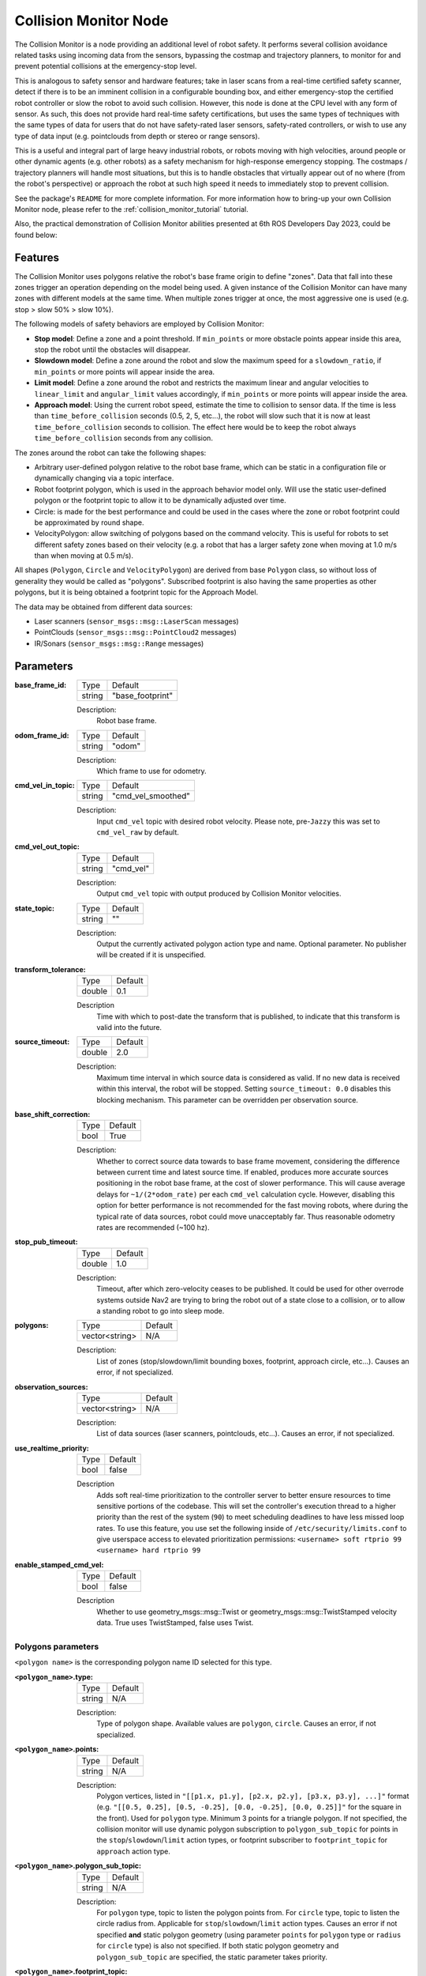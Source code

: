 .. _configuring_collision_monitor_node:

Collision Monitor Node
######################

The Collision Monitor is a node providing an additional level of robot safety.
It performs several collision avoidance related tasks using incoming data from the sensors, bypassing the costmap and trajectory planners, to monitor for and prevent potential collisions at the emergency-stop level.

This is analogous to safety sensor and hardware features; take in laser scans from a real-time certified safety scanner, detect if there is to be an imminent collision in a configurable bounding box, and either emergency-stop the certified robot controller or slow the robot to avoid such collision.
However, this node is done at the CPU level with any form of sensor.
As such, this does not provide hard real-time safety certifications, but uses the same types of techniques with the same types of data for users that do not have safety-rated laser sensors, safety-rated controllers, or wish to use any type of data input (e.g. pointclouds from depth or stereo or range sensors).

This is a useful and integral part of large heavy industrial robots, or robots moving with high velocities, around people or other dynamic agents (e.g. other robots) as a safety mechanism for high-response emergency stopping.
The costmaps / trajectory planners will handle most situations, but this is to handle obstacles that virtually appear out of no where (from the robot's perspective) or approach the robot at such high speed it needs to immediately stop to prevent collision.

See the package's ``README`` for more complete information. For more information how to bring-up your own Collision Monitor node, please refer to the :ref:`collision_monitor_tutorial` tutorial.

Also, the practical demonstration of Collision Monitor abilities presented at 6th ROS Developers Day 2023, could be found below:

.. raw:: html

    <h1 align="center">
      <div>
        <div style="position: relative; padding-bottom: 0%; overflow: hidden; max-width: 100%; height: auto;">
          <iframe width="700" height="394" src="https://www.youtube.com/embed/bWliK0PC5Ms?autoplay=1&mute=1" frameborder="1" allowfullscreen></iframe>
        </div>
      </div>
    </h1>

Features
********

The Collision Monitor uses polygons relative the robot's base frame origin to define "zones".
Data that fall into these zones trigger an operation depending on the model being used.
A given instance of the Collision Monitor can have many zones with different models at the same time.
When multiple zones trigger at once, the most aggressive one is used (e.g. stop > slow 50% > slow 10%).

The following models of safety behaviors are employed by Collision Monitor:

- **Stop model**: Define a zone and a point threshold. If ``min_points`` or more obstacle points appear inside this area, stop the robot until the obstacles will disappear.
- **Slowdown model**: Define a zone around the robot and slow the maximum speed for a ``slowdown_ratio``, if ``min_points`` or more points will appear inside the area.
- **Limit model**: Define a zone around the robot and restricts the maximum linear and angular velocities to ``linear_limit`` and ``angular_limit`` values accordingly, if ``min_points`` or more points will appear inside the area.
- **Approach model**: Using the current robot speed, estimate the time to collision to sensor data. If the time is less than ``time_before_collision`` seconds (0.5, 2, 5, etc...), the robot will slow such that it is now at least ``time_before_collision`` seconds to collision. The effect here would be to keep the robot always ``time_before_collision`` seconds from any collision.

The zones around the robot can take the following shapes:

- Arbitrary user-defined polygon relative to the robot base frame, which can be static in a configuration file or dynamically changing via a topic interface.
- Robot footprint polygon, which is used in the approach behavior model only. Will use the static user-defined polygon or the footprint topic to allow it to be dynamically adjusted over time.
- Circle: is made for the best performance and could be used in the cases where the zone or robot footprint could be approximated by round shape.
- VelocityPolygon: allow switching of polygons based on the command velocity. This is useful for robots to set different safety zones based on their velocity (e.g. a robot that has a larger safety zone when moving at 1.0 m/s than when moving at 0.5 m/s). 

All shapes (``Polygon``, ``Circle`` and ``VelocityPolygon``) are derived from base ``Polygon`` class, so without loss of generality they would be called as "polygons".
Subscribed footprint is also having the same properties as other polygons, but it is being obtained a footprint topic for the Approach Model.

The data may be obtained from different data sources:

- Laser scanners (``sensor_msgs::msg::LaserScan`` messages)
- PointClouds (``sensor_msgs::msg::PointCloud2`` messages)
- IR/Sonars (``sensor_msgs::msg::Range`` messages)

Parameters
**********

:base_frame_id:

  ============== =============================
  Type           Default
  -------------- -----------------------------
  string         "base_footprint"
  ============== =============================

  Description:
    Robot base frame.

:odom_frame_id:

  ============== =============================
  Type           Default
  -------------- -----------------------------
  string         "odom"
  ============== =============================

  Description:
    Which frame to use for odometry.

:cmd_vel_in_topic:

  ============== =============================
  Type           Default
  -------------- -----------------------------
  string         "cmd_vel_smoothed"
  ============== =============================

  Description:
    Input ``cmd_vel`` topic with desired robot velocity.
    Please note, pre-``Jazzy`` this was set to ``cmd_vel_raw`` by default.

:cmd_vel_out_topic:

  ============== =============================
  Type           Default
  -------------- -----------------------------
  string         "cmd_vel"
  ============== =============================

  Description:
    Output ``cmd_vel`` topic with output produced by Collision Monitor velocities.

:state_topic:

  ============== =============================
  Type           Default
  -------------- -----------------------------
  string         ""
  ============== =============================

  Description:
    Output the currently activated polygon action type and name. Optional parameter. No publisher will be created if it is unspecified.

:transform_tolerance:

  ============== =============================
  Type           Default
  -------------- -----------------------------
  double         0.1
  ============== =============================

  Description
    Time with which to post-date the transform that is published, to indicate that this transform is valid into the future.

:source_timeout:

  ============== =============================
  Type           Default
  -------------- -----------------------------
  double         2.0
  ============== =============================

  Description:
    Maximum time interval in which source data is considered as valid. If no new data is received within this interval, the robot will be stopped. Setting ``source_timeout: 0.0`` disables this blocking mechanism. This parameter can be overridden per observation source.

:base_shift_correction:

  ============== =============================
  Type           Default
  -------------- -----------------------------
  bool           True
  ============== =============================

  Description:
    Whether to correct source data towards to base frame movement, considering the difference between current time and latest source time. If enabled, produces more accurate sources positioning in the robot base frame, at the cost of slower performance. This will cause average delays for ``~1/(2*odom_rate)`` per each ``cmd_vel`` calculation cycle. However, disabling this option for better performance is not recommended for the fast moving robots, where during the typical rate of data sources, robot could move unacceptably far. Thus reasonable odometry rates are recommended (~100 hz).

:stop_pub_timeout:

  ============== =============================
  Type           Default
  -------------- -----------------------------
  double         1.0
  ============== =============================

  Description:
    Timeout, after which zero-velocity ceases to be published. It could be used for other overrode systems outside Nav2 are trying to bring the robot out of a state close to a collision, or to allow a standing robot to go into sleep mode.

:polygons:

  ============== =============================
  Type           Default
  -------------- -----------------------------
  vector<string> N/A
  ============== =============================

  Description:
    List of zones (stop/slowdown/limit bounding boxes, footprint, approach circle, etc...). Causes an error, if not specialized.


:observation_sources:

  ============== =============================
  Type           Default
  -------------- -----------------------------
  vector<string> N/A
  ============== =============================

  Description:
    List of data sources (laser scanners, pointclouds, etc...). Causes an error, if not specialized.

:use_realtime_priority:

  ============== =======
  Type           Default
  -------------- -------
  bool           false   
  ============== =======

  Description
    Adds soft real-time prioritization to the controller server to better ensure resources to time sensitive portions of the codebase. This will set the controller's execution thread to a higher priority than the rest of the system (``90``) to meet scheduling deadlines to have less missed loop rates. To use this feature, you use set the following inside of ``/etc/security/limits.conf`` to give userspace access to elevated prioritization permissions: ``<username> soft rtprio 99 <username> hard rtprio 99``

:enable_stamped_cmd_vel:

  ============== =============================
  Type           Default
  -------------- -----------------------------
  bool           false
  ============== =============================

  Description
    Whether to use geometry_msgs::msg::Twist or geometry_msgs::msg::TwistStamped velocity data.
    True uses TwistStamped, false uses Twist.

Polygons parameters
===================

``<polygon name>`` is the corresponding polygon name ID selected for this type.

:``<polygon_name>``.type:

  ============== =============================
  Type           Default
  -------------- -----------------------------
  string         N/A
  ============== =============================

  Description:
    Type of polygon shape. Available values are ``polygon``, ``circle``. Causes an error, if not specialized.

:``<polygon_name>``.points:

  ============== =============================
  Type           Default
  -------------- -----------------------------
  string         N/A
  ============== =============================

  Description:
    Polygon vertices, listed in ``"[[p1.x, p1.y], [p2.x, p2.y], [p3.x, p3.y], ...]"`` format (e.g. ``"[[0.5, 0.25], [0.5, -0.25], [0.0, -0.25], [0.0, 0.25]]"`` for the square in the front). Used for ``polygon`` type. Minimum 3 points for a triangle polygon. If not specified, the collision monitor will use dynamic polygon subscription to ``polygon_sub_topic`` for points in the ``stop``/``slowdown``/``limit`` action types, or footprint subscriber to ``footprint_topic`` for ``approach`` action type.

:``<polygon_name>``.polygon_sub_topic:

  ============== =============================
  Type           Default
  -------------- -----------------------------
  string         N/A
  ============== =============================

  Description:
    For ``polygon`` type, topic to listen the polygon points from. For ``circle`` type, topic to listen the circle radius from. Applicable for ``stop``/``slowdown``/``limit`` action types. Causes an error if not specified **and** static polygon geometry (using parameter ``points`` for ``polygon`` type or ``radius`` for ``circle`` type) is also not specified. If both static polygon geometry and ``polygon_sub_topic`` are specified, the static parameter takes priority.

:``<polygon_name>``.footprint_topic:

  ============== ===================================
  Type           Default
  -------------- -----------------------------------
  string         "local_costmap/published_footprint"
  ============== ===================================

  Description:
    Topic to listen the robot footprint from. Applicable only for ``polygon`` type and ``approach`` action type. If both ``points`` and ``footprint_topic`` are specified, the static ``points`` takes priority.

:``<polygon_name>``.polygon_subscribe_transient_local:

  ============== ===================================
  Type           Default
  -------------- -----------------------------------
  bool           False
  ============== ===================================

  Description:
    QoS durability setting for the incoming polygon or footprint topic subscription.

:``<polygon_name>``.radius:

  ============== =============================
  Type           Default
  -------------- -----------------------------
  double         N/A
  ============== =============================

  Description:
    Circle radius. Used for ``circle`` type. If not specified, the collision monitor will use dynamic polygon subscription to ``polygon_sub_topic`` for circle radius in the ``stop``/``slowdown``/``limit`` action types.

:``<polygon_name>``.action_type:

  ============== =============================
  Type           Default
  -------------- -----------------------------
  string         N/A
  ============== =============================

  Description:
    Zone behavior model. Available values are ``stop``, ``slowdown``, ``limit``, ``approach``. Causes an error, if not specialized.

:``<polygon_name>``.min_points:

  ============== =============================
  Type           Default
  -------------- -----------------------------
  int            4
  ============== =============================

  Description:
    Minimum number of data readings within a zone to trigger the action. Former ``max_points`` parameter for Humble, that meant the maximum number of data readings within a zone to not trigger the action). ``min_points`` is equal to ``max_points + 1`` value.

:``<polygon_name>``.slowdown_ratio:

  ============== =============================
  Type           Default
  -------------- -----------------------------
  double         0.5
  ============== =============================

  Description:
    Robot slowdown (share of its actual speed). Applicable for ``slowdown`` action type.

:``<polygon_name>``.linear_limit:

  ============== =============================
  Type           Default
  -------------- -----------------------------
  double         0.5
  ============== =============================

  Description:
    Robot linear speed limit. Applicable for ``limit`` action type.

:``<polygon_name>``.angular_limit:

  ============== =============================
  Type           Default
  -------------- -----------------------------
  double         0.5
  ============== =============================

  Description:
    Robot angular speed limit. Applicable for ``limit`` action type.

:``<polygon_name>``.time_before_collision:

  ============== =============================
  Type           Default
  -------------- -----------------------------
  double         2.0
  ============== =============================

  Description:
    Time before collision in seconds. Maximum simulation time used in collision prediction. Higher values mean lower performance. Applicable for ``approach`` action type.

:``<polygon_name>``.simulation_time_step:

  ============== =============================
  Type           Default
  -------------- -----------------------------
  double         0.1
  ============== =============================

  Description:
    Time iteration step for robot movement simulation during collision prediction. Higher values mean lower prediction accuracy but better performance. Applicable for ``approach`` action type.

:``<polygon_name>``.visualize:

  ============== =============================
  Type           Default
  -------------- -----------------------------
  bool           False
  ============== =============================

  Description:
    Whether to publish the polygon in a separate topic.

:``<polygon_name>``.polygon_pub_topic:

  ============== =============================
  Type           Default
  -------------- -----------------------------
  string         <polygon_name>
  ============== =============================

  Description:
    Topic name to publish a polygon to. Used only if ``visualize`` is true.

:``<polygon_name name>``.enabled:

  ============== =============================
  Type           Default
  -------------- -----------------------------
  bool           True
  ============== =============================

  Description:
    Whether to use this polygon for collision monitoring. (Can be dynamically set)

VelocityPolygon parameters
==========================

All previous Polygon parameters apply, in addition to the following unique parameters for VelocityPolygon.

:``<vel_poly>``.holonomic:

  ============== =============================
  Type           Default
  -------------- -----------------------------
  bool           False
  ============== =============================

  Description:
    Whether to use holonomic or non-holonomic robot model for collision prediction. For holonomic robot model, the resultant velocity will be used to compare the linear velocity range. Additionally, there will be 2 more parameters, ``direction_start_angle`` and ``direction_end_angle``, to specify the resultant velocity direction.

:``<vel_poly>``.velocity_polygons:

  ============== =============================
  Type           Default
  -------------- -----------------------------
  vector<string> N/A
  ============== =============================

  Description:
    List of sub polygons for switching based on the robot's current velocity. When velocity is covered by multiple sub polygons, the first sub polygon in the list will be used. Causes an error, if not specified.

:``<vel_poly>.<subpoly>``.points:

  ============== =============================
  Type           Default
  -------------- -----------------------------
  vector<string> N/A
  ============== =============================

  Description:
    Polygon vertices, listed in ``"[[p1.x, p1.y], [p2.x, p2.y], [p3.x, p3.y], ...]"`` format (e.g. ``"[[0.5, 0.25], [0.5, -0.25], [0.0, -0.25], [0.0, 0.25]]"`` for the square in the front). Used for ``polygon`` type. Minimum 3 points for a triangle polygon. Causes an error, if not specified.

:``<vel_poly>.<subpoly>``.linear_min:

    ============== =============================
    Type           Default
    -------------- -----------------------------
    double         N/A
    ============== =============================

    Description:
      Minimum linear velocity for the sub polygon. In holonomic mode, this is the minimum resultant velocity. Causes an error, if not specified.

:``<vel_poly>.<subpoly>``.linear_max:

    ============== =============================
    Type           Default
    -------------- -----------------------------
    double         N/A
    ============== =============================

    Description:
      Maximum linear velocity for the sub polygon. In holonomic mode, this is the maximum resultant velocity. Causes an error, if not specified.

:``<vel_poly>.<subpoly>``.theta_min:
  
    ============== =============================
    Type           Default
    -------------- -----------------------------
    double         N/A
    ============== =============================

    Description:
      Minimum angular velocity for the sub polygon. Causes an error, if not specified.

:``<vel_poly>.<subpoly>``.theta_max:

    ============== =============================
    Type           Default
    -------------- -----------------------------
    double         N/A
    ============== =============================
  
    Description:
      Maximum angular velocity for the sub polygon. Causes an error, if not specified.

:``<vel_poly>.<subpoly>``.direction_start_angle:

    ============== =============================
    Type           Default
    -------------- -----------------------------
    double         -PI
    ============== =============================

    Description:
      Start angle of the movement direction(for holomic robot only). Refer to the `Example`_ section for the common configurations. Applicable for `holonomic` mode only.

:``<vel_poly>.<subpoly>``.direction_end_angle:

    ============== =============================
    Type           Default
    -------------- -----------------------------
    double         PI
    ============== =============================

    Description:
      End angle of the movement direction(for holomic robot only). Refer to the `Example`_ section for the common configurations. Applicable for `holonomic` mode only.

Observation sources parameters
==============================

``<source name>`` is the corresponding data source name ID selected for this type.

:``<source name>``.type:

  ============== =============================
  Type           Default
  -------------- -----------------------------
  string         "scan"
  ============== =============================

  Description:
    Type of polygon shape. Could be ``scan``, ``pointcloud`` or ``range``.

:``<source name>``.topic:

  ============== =============================
  Type           Default
  -------------- -----------------------------
  string         "scan"
  ============== =============================

  Description:
    Topic to listen the source data from.

:``<source name>``.min_height:

  ============== =============================
  Type           Default
  -------------- -----------------------------
  double         0.05
  ============== =============================

  Description:
    Minimum height the PointCloud projection to 2D space started from. Applicable for ``pointcloud`` type.

:``<source name>``.max_height:

  ============== =============================
  Type           Default
  -------------- -----------------------------
  double         0.5
  ============== =============================

  Description:
    Maximum height the PointCloud projection to 2D space ended with. Applicable for ``pointcloud`` type.

:``<source name>``.obstacles_angle:

  ============== =============================
  Type           Default
  -------------- -----------------------------
  double         PI / 180 (1 degree)
  ============== =============================

  Description:
    Angle increment (in radians) between nearby obstacle points at the range arc. Two outermost points from the field of view are not taken into account (they will always exist regardless of this value). Applicable for ``range`` type.

:``<source name>``.enabled:

  ============== =============================
  Type           Default
  -------------- -----------------------------
  bool           True
  ============== =============================

  Description:
    Whether to use this source for collision monitoring. (Can be dynamically set)
    
:``<source name>``.source_timeout:

  ============== =============================
  Type           Default
  -------------- -----------------------------
  double         (node parameter ``source_timeout`` value)
  ============== =============================

  Description:
    Maximum time interval in which source data is considered as valid. If no new data is received within this interval, the robot will be stopped. Setting ``source_timeout: 0.0`` disables this blocking mechanism. Overrides node parameter for each source individually, if desired.

:bond_heartbeat_period:

  ============== =============================
  Type           Default
  -------------- -----------------------------
  double         0.1
  ============== =============================

  Description
    The lifecycle node bond mechanism publishing period (on the /bond topic). Disabled if inferior or equal to 0.0.

Example
*******

Here is an example illustrating the common configurations for holonomic robots that cover multiple directions of the resultant velocity:

.. image:: ../images/holonomic_examples.png
  :height: 2880px

Here is an example of configuration YAML for the Collision Monitor.

.. code-block:: yaml

    collision_monitor:
      ros__parameters:
        base_frame_id: "base_footprint"
        odom_frame_id: "odom"
        cmd_vel_in_topic: "cmd_vel_smoothed"
        cmd_vel_out_topic: "cmd_vel"
        state_topic: "collision_monitor_state"
        transform_tolerance: 0.5
        source_timeout: 5.0
        base_shift_correction: True
        stop_pub_timeout: 2.0
        enable_stamped_cmd_vel: False
        use_realtime_priority: false
        polygons: ["PolygonStop", "PolygonSlow", "FootprintApproach"]
        PolygonStop:
          type: "circle"
          radius: 0.3
          action_type: "stop"
          min_points: 4  # max_points: 3 for Humble
          visualize: True
          polygon_pub_topic: "polygon_stop"
          enabled: True
        PolygonSlow:
          type: "polygon"
          points: "[[1.0, 1.0], [1.0, -1.0], [-0.5, -1.0], [-0.5, 1.0]]"
          action_type: "slowdown"
          min_points: 4  # max_points: 3 for Humble
          slowdown_ratio: 0.3
          visualize: True
          polygon_pub_topic: "polygon_slowdown"
          enabled: True
        PolygonLimit:
          type: "polygon"
          points: "[[0.5, 0.5], [0.5, -0.5], [-0.5, -0.5], [-0.5, 0.5]]"
          action_type: "limit"
          min_points: 4  # max_points: 3 for Humble
          linear_limit: 0.4
          angular_limit: 0.5
          visualize: True
          polygon_pub_topic: "polygon_limit"
          enabled: True
        FootprintApproach:
          type: "polygon"
          action_type: "approach"
          footprint_topic: "/local_costmap/published_footprint"
          time_before_collision: 2.0
          simulation_time_step: 0.02
          min_points: 6  # max_points: 5 for Humble
          visualize: False
          enabled: True
        VelocityPolygonStop:
          type: "velocity_polygon"
          action_type: "stop"
          min_points: 6
          visualize: True
          enabled: True
          polygon_pub_topic: "velocity_polygon_stop"
          velocity_polygons: ["rotation", "translation_forward", "translation_backward", "stopped"]
          holonomic: false
          rotation:
            points: "[[0.3, 0.3], [0.3, -0.3], [-0.3, -0.3], [-0.3, 0.3]]"
            linear_min: 0.0
            linear_max: 0.05
            theta_min: -1.0
            theta_max: 1.0
          translation_forward:
            points: "[[0.35, 0.3], [0.35, -0.3], [-0.2, -0.3], [-0.2, 0.3]]"
            linear_min: 0.0
            linear_max: 1.0
            theta_min: -1.0
            theta_max: 1.0
          translation_backward:
            points: "[[0.2, 0.3], [0.2, -0.3], [-0.35, -0.3], [-0.35, 0.3]]"
            linear_min: -1.0
            linear_max: 0.0
            theta_min: -1.0
            theta_max: 1.0
          # This is the last polygon to be checked, it should cover the entire range of robot's velocities
          # It is used as the stopped polygon when the robot is not moving and as a fallback if the velocity
          # is not covered by any of the other sub-polygons 
          stopped:
            points: "[[0.25, 0.25], [0.25, -0.25], [-0.25, -0.25], [-0.25, 0.25]]"
            linear_min: -1.0
            linear_max: 1.0
            theta_min: -1.0
            theta_max: 1.0
        observation_sources: ["scan", "pointcloud"]
        scan:
          source_timeout: 0.2
          type: "scan"
          topic: "/scan"
          enabled: True
        pointcloud:
          type: "pointcloud"
          topic: "/intel_realsense_r200_depth/points"
          min_height: 0.1
          max_height: 0.5
          enabled: True
